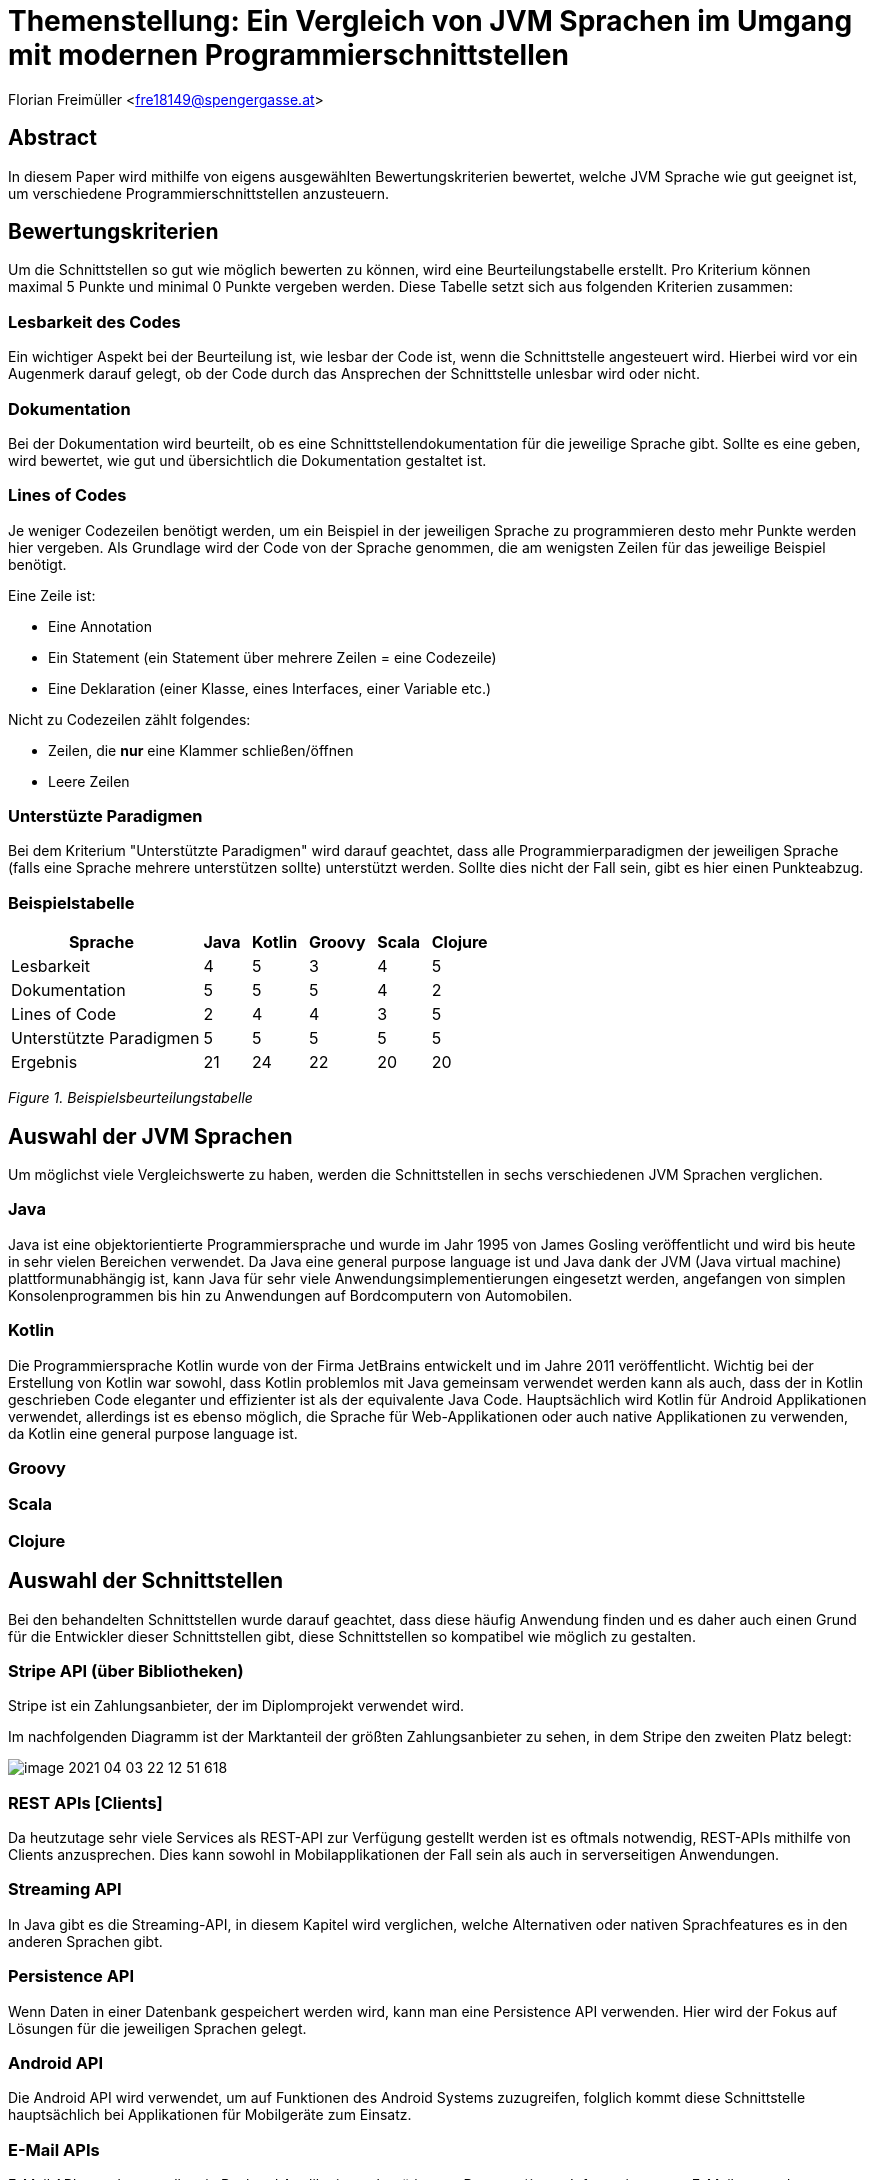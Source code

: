 [section]
= Themenstellung: Ein Vergleich von JVM Sprachen im Umgang mit modernen Programmierschnittstellen

Florian Freimüller <fre18149@spengergasse.at>

:toc:

== Abstract

In diesem Paper wird mithilfe von eigens ausgewählten Bewertungskriterien bewertet,
welche JVM Sprache wie gut geeignet ist, um verschiedene
Programmierschnittstellen anzusteuern.

// Erklären, was die Absicht hinter diesem Paper ist (herausfinden, welche JVM Sprache am besten für
// welche Schnittstelle/Schnittstellenart ist)


== Bewertungskriterien

Um die Schnittstellen so gut wie möglich bewerten zu können, wird eine Beurteilungstabelle erstellt.
Pro Kriterium können maximal 5 Punkte und minimal 0 Punkte vergeben werden.
Diese Tabelle setzt sich aus folgenden Kriterien zusammen:

=== Lesbarkeit des Codes

Ein wichtiger Aspekt bei der Beurteilung ist, wie lesbar der Code ist, wenn die Schnittstelle angesteuert wird.
Hierbei wird vor ein Augenmerk darauf gelegt, ob der Code durch das Ansprechen der Schnittstelle unlesbar wird oder
nicht.

=== Dokumentation

Bei der Dokumentation wird beurteilt, ob es eine Schnittstellendokumentation für die jeweilige Sprache
gibt. Sollte es eine geben, wird bewertet, wie gut und übersichtlich die Dokumentation gestaltet ist.


=== Lines of Codes

Je weniger Codezeilen benötigt werden, um ein Beispiel in der jeweiligen Sprache zu programmieren
desto mehr Punkte werden hier vergeben.
Als Grundlage wird der Code von der Sprache genommen, die am wenigsten Zeilen für das jeweilige
Beispiel benötigt.

Eine Zeile ist:

- Eine Annotation
- Ein Statement (ein Statement über mehrere Zeilen = eine Codezeile)
- Eine Deklaration (einer Klasse, eines Interfaces, einer Variable etc.)

Nicht zu Codezeilen zählt folgendes:

- Zeilen, die *nur* eine Klammer schließen/öffnen
- Leere Zeilen

=== Unterstüzte Paradigmen

Bei dem Kriterium "Unterstützte Paradigmen" wird darauf geachtet, dass alle Programmierparadigmen
der jeweiligen Sprache (falls eine Sprache mehrere unterstützen sollte) unterstützt werden.
Sollte dies nicht der Fall sein, gibt es hier einen Punkteabzug.

=== Beispielstabelle

[cols="<, ^, ^, ^, ^, ^", options="autowidth,header"]
|===
|Sprache{nbsp}{nbsp} |Java{nbsp}{nbsp} |Kotlin{nbsp}{nbsp} |Groovy{nbsp}{nbsp} |Scala{nbsp}{nbsp} |Clojure{nbsp}{nbsp}

|Lesbarkeit
|4
|5
|3
|4
|5

|Dokumentation
|5
|5
|5
|4
|2

|Lines of Code
|2
|4
|4
|3
|5

|Unterstützte Paradigmen
|5
|5
|5
|5
|5

|Ergebnis
|21
|24
|22
|20
|20
|===
_Figure 1. Beispielsbeurteilungstabelle_


== Auswahl der JVM Sprachen

Um möglichst viele Vergleichswerte zu haben, werden die Schnittstellen in sechs verschiedenen JVM Sprachen verglichen.

=== Java

Java ist eine objektorientierte Programmiersprache und wurde im Jahr 1995 von James Gosling veröffentlicht und wird
bis heute in sehr vielen Bereichen verwendet.
Da Java eine general purpose language ist und Java dank der JVM (Java virtual machine) plattformunabhängig ist,
kann Java für sehr viele Anwendungsimplementierungen eingesetzt werden, angefangen von simplen Konsolenprogrammen
bis hin zu Anwendungen auf Bordcomputern von Automobilen.

=== Kotlin

Die Programmiersprache Kotlin wurde von der Firma JetBrains entwickelt und im Jahre 2011 veröffentlicht.
Wichtig bei der Erstellung von Kotlin war sowohl, dass Kotlin problemlos mit Java gemeinsam verwendet werden kann als auch,
dass der in Kotlin geschrieben Code eleganter und effizienter ist als der equivalente Java Code.
Hauptsächlich wird Kotlin für Android Applikationen verwendet, allerdings ist es ebenso möglich, die Sprache
für Web-Applikationen oder auch native Applikationen zu verwenden, da Kotlin eine general purpose language ist.


=== Groovy



=== Scala
=== Clojure



// Java, Kotlin, Groovy, Scala, Clojure, Frege


== Auswahl der Schnittstellen

// Streaming API, persistence API, Android API, Mail APIs, Google APIs, REST APIs, Stripe API via Bibliothek

Bei den behandelten Schnittstellen wurde darauf geachtet, dass diese häufig Anwendung finden und
es daher auch einen Grund für die Entwickler dieser Schnittstellen gibt, diese Schnittstellen so
kompatibel wie möglich zu gestalten.

=== Stripe API (über Bibliotheken)

Stripe ist ein Zahlungsanbieter, der im Diplomprojekt verwendet wird.

Im nachfolgenden Diagramm ist der Marktanteil der größten Zahlungsanbieter zu sehen, in dem Stripe den zweiten Platz
belegt:

image::freimueller/image-2021-04-03-22-12-51-618.png[]


=== REST APIs [Clients]

Da heutzutage sehr viele Services als REST-API zur Verfügung gestellt werden ist es oftmals notwendig,
REST-APIs mithilfe von Clients anzusprechen. Dies kann sowohl in Mobilapplikationen der Fall sein als auch
in serverseitigen Anwendungen.

=== Streaming API

In Java gibt es die Streaming-API, in diesem Kapitel wird verglichen, welche Alternativen oder nativen Sprachfeatures
es in den anderen Sprachen gibt.

=== Persistence API

Wenn Daten in einer Datenbank gespeichert werden wird, kann man eine Persistence API verwenden.
Hier wird der Fokus auf Lösungen für die jeweiligen Sprachen gelegt.

=== Android API

Die Android API wird verwendet, um auf Funktionen des Android Systems zuzugreifen, folglich kommt
diese Schnittstelle hauptsächlich bei Applikationen für Mobilgeräte zum Einsatz.

=== E-Mail APIs

E-Mail APIs werden vor allem in Backend Applikationen benötigt, um Benutzer*innen Informationen per E-Mail zu senden.


// === Google APIs



== Stripe API
    



== Rest APIs

In allen Sprachen wird die Rest-API von https://reqres.in/ verwendet.
Als Code sample wird jeweils ein GET-Request und ein POST-Request abgesendet und das Resultat soll als
Objekt soll in einer Variable abgespeichert werden.

Die DTO Klassen werden nicht zur Bewertung herangezogen.


// Codeaufwand vergleichen, verschiedene Solutions präsentieren und nach Kriterien vergleichen
=== Java

In Java wird die Bibliothek OpenFeign verwendet.

**Code Snippet**

Um die Rest-API aufzurufen wird ein Client erstellt, der die Funktionen der API deklariert.

[source,java]
----
/* File: UserFeignClient.java */

public interface UserFeignClient {
    @RequestLine("GET /users/{id}")
    GetUser getUser(@Param("id") int id);

    @RequestLine("POST /users")
    @Headers("Content-Type: application/json")
    CreateUser.Response createUser(CreateUser.Request createUser);
}
// Lines: 6

----


Anschließend wird ein Client mithilfe des FeignBuilders erstellt und die Funktionen werden aufgerufen.
[source, java]
----
/* File: Main.java */

    public static void main( String[] args )
    {

    	UserFeignClient client = Feign.builder()
    			.client(new OkHttpClient())
    			.encoder(new GsonEncoder())
    			.decoder(new GsonDecoder())
    			.target(UserFeignClient.class, "https://reqres.in/api");


        GetUser getUserResponse = getUser(client);
        CreateUser.Response createUserResponse =
                createUser(client, new CreateUser.Request("Testuser", "Programmer")));
    }

    public static GetUser getUser(UserFeignClient client) {
    	return client.getUser(2);
    }

    public static CreateUser.Response createUser(UserFeignClient client, CreateUser.Request request) {
    	return client.createUser(request);
    }
// Lines: 8

----

*Bewertung*

- Lines of Code: 14 Zeilen {blankline}
- Lesbarkeit: Der Code ist leicht verständlich. -> 5/5 {blankline}

- Dokumentation: Die Dokumentation [https://github.com/OpenFeign/feign] ist sehr umfangreich und bietet
auch zahlreiche Beispiele zum Einsatz der Bibliothek, außerdem werden verschiedenste Encoder/Decoder vorgestellt,
die von der Bibliothek unterstützt werden. -> 5/5  {blankline}

- Unterstützte Paradigmen: Die OpenFeign Bibliothek unterstützt sowohl objektorientierte Programmierung als auch funktionale
Programmierung (mit CompletableFuture Objekten). -> 5/5

=== Kotlin

In Kotlin wird die OpenFeign Bibliothek verwendet.

*Code Snippet*

Zuerst wird ein interface mit den beiden Methoden, die anschließend aufgerufen werden, deklariert.

[source,kotlin]
----
/* File: UserFeignClient.kt */

interface UserFeignClient {
    @RequestLine("GET /users/{id}")
    fun getUser(@Param("id") id: Int): GetUser

    @RequestLine("POST /users")
    @Headers("Content-Type: application/json")
    fun createUser(createUser: CreateUserRequest): CreateUserResponse
}

// Lines: 6
----

Nun wird eine Instanz des UserFeignClients mithilfe des FeignBuilders erstellt.

[source,kotlin]
----
/* File: Main.kt */

fun main() {
    val userFeignClient = Feign::builder()
            .client(OkHttpClient())
            .encoder(GsonEncoder())
            .decoder(GsonDecoder())
            .target(UserFeignClient::class.java, "https://reqres.in/api")

    val getUserResponse = getUser(userFeignClient)
    val createdUser = createUser(userFeignClient, CreateUserRequest(
        name = "Testuser",
        job = "Programmer"
    ))
}

fun getUser(client: UserFeignClient): GetUser {
    return client.getUser(2)
}

fun createUser(client: UserFeignClient, user: CreateUserRequest): CreateUserResponse {
    return client.createUser(user)
}

// Lines: 8
----

*Bewertung*

- Lines of Code: 14 Zeilen {blankline}
- Lesbarkeit: Der Code ist leicht verständlich. -> 5/5 {blankline}

- Dokumentation: Die Dokumentation [https://github.com/OpenFeign/feign] ist zwar
sehr umfangreich und enthält viele Beispiele, allerdings gibt es leider keine Beispiele für den Umgang mit Kotlin. -> 3/5  {blankline}

- Unterstützte Paradigmen: Die OpenFeign Bibliothek unterstützt sowohl objektorientierte Programmierung als auch funktionale
Programmierung (mit CompletableFuture Objekten). -> 5/5


=== Groovy

=== Scala

=== Clojure





== Stream API

// Sinnvoll in Kotlin, Groovy & Scala bzw bessere Alternativen?


== Java persistence API (JPA)

// Java -> records, Kotlin -> data class, Groovy -> ?, Scala -> ?


== Android API

// Java -> viel Code, etc; Kotlin -> lesbar, kurz, kompakt; Groovy -> ?, Scala -> ?


== Java Mail API

// Hauptaugenmerk: Amount of lines


// == Google APIs

// Code vergleichen, Amount of lines etc.


== Fazit

// Berechnen, welche Sprache im Durchschnitt am Besten bei allen Schnittstellen abschneidet


<<<

[bibliography]
== References
https://practicalli.github.io/blog/posts/consuming-apis-with-clojure/

https://reqres.in/

https://www.baeldung.com/intro-to-feign

https://github.com/OpenFeign/feign



<<<
